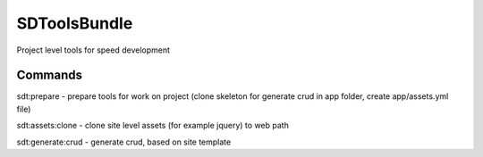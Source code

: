 SDToolsBundle
=============

Project level tools for speed development


Commands
++++++++

sdt:prepare - prepare tools for work on project (clone skeleton for generate crud in app folder, create app/assets.yml file)

sdt:assets:clone - clone site level assets (for example jquery) to web path

sdt:generate:crud - generate crud, based on site template